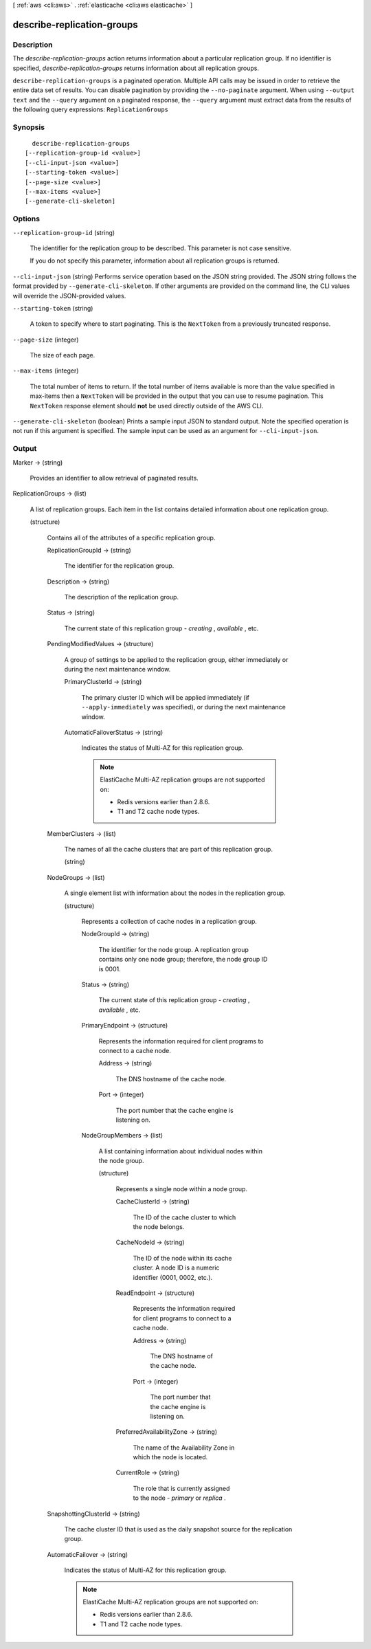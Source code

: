 [ :ref:`aws <cli:aws>` . :ref:`elasticache <cli:aws elasticache>` ]

.. _cli:aws elasticache describe-replication-groups:


***************************
describe-replication-groups
***************************



===========
Description
===========



The *describe-replication-groups* action returns information about a particular replication group. If no identifier is specified, *describe-replication-groups* returns information about all replication groups.



``describe-replication-groups`` is a paginated operation. Multiple API calls may be issued in order to retrieve the entire data set of results. You can disable pagination by providing the ``--no-paginate`` argument.
When using ``--output text`` and the ``--query`` argument on a paginated response, the ``--query`` argument must extract data from the results of the following query expressions: ``ReplicationGroups``


========
Synopsis
========

::

    describe-replication-groups
  [--replication-group-id <value>]
  [--cli-input-json <value>]
  [--starting-token <value>]
  [--page-size <value>]
  [--max-items <value>]
  [--generate-cli-skeleton]




=======
Options
=======

``--replication-group-id`` (string)


  The identifier for the replication group to be described. This parameter is not case sensitive.

   

  If you do not specify this parameter, information about all replication groups is returned.

  

``--cli-input-json`` (string)
Performs service operation based on the JSON string provided. The JSON string follows the format provided by ``--generate-cli-skeleton``. If other arguments are provided on the command line, the CLI values will override the JSON-provided values.

``--starting-token`` (string)
 

  A token to specify where to start paginating. This is the ``NextToken`` from a previously truncated response.

   

``--page-size`` (integer)
 

  The size of each page.

   

  

  

``--max-items`` (integer)
 

  The total number of items to return. If the total number of items available is more than the value specified in max-items then a ``NextToken`` will be provided in the output that you can use to resume pagination. This ``NextToken`` response element should **not** be used directly outside of the AWS CLI.

   

``--generate-cli-skeleton`` (boolean)
Prints a sample input JSON to standard output. Note the specified operation is not run if this argument is specified. The sample input can be used as an argument for ``--cli-input-json``.



======
Output
======

Marker -> (string)

  

  Provides an identifier to allow retrieval of paginated results.

  

  

ReplicationGroups -> (list)

  

  A list of replication groups. Each item in the list contains detailed information about one replication group.

  

  (structure)

    

    Contains all of the attributes of a specific replication group.

    

    ReplicationGroupId -> (string)

      

      The identifier for the replication group.

      

      

    Description -> (string)

      

      The description of the replication group.

      

      

    Status -> (string)

      

      The current state of this replication group - *creating* , *available* , etc.

      

      

    PendingModifiedValues -> (structure)

      

      A group of settings to be applied to the replication group, either immediately or during the next maintenance window.

      

      PrimaryClusterId -> (string)

        

        The primary cluster ID which will be applied immediately (if ``--apply-immediately`` was specified), or during the next maintenance window.

        

        

      AutomaticFailoverStatus -> (string)

        

        Indicates the status of Multi-AZ for this replication group.

         

        .. note::

          

          ElastiCache Multi-AZ replication groups are not supported on:

           

           
          * Redis versions earlier than 2.8.6.
           
          * T1 and T2 cache node types.
           

           

        

        

      

    MemberClusters -> (list)

      

      The names of all the cache clusters that are part of this replication group.

      

      (string)

        

        

      

    NodeGroups -> (list)

      

      A single element list with information about the nodes in the replication group.

      

      (structure)

        

        Represents a collection of cache nodes in a replication group.

        

        NodeGroupId -> (string)

          

          The identifier for the node group. A replication group contains only one node group; therefore, the node group ID is 0001.

          

          

        Status -> (string)

          

          The current state of this replication group - *creating* , *available* , etc.

          

          

        PrimaryEndpoint -> (structure)

          

          Represents the information required for client programs to connect to a cache node.

          

          Address -> (string)

            

            The DNS hostname of the cache node.

            

            

          Port -> (integer)

            

            The port number that the cache engine is listening on.

            

            

          

        NodeGroupMembers -> (list)

          

          A list containing information about individual nodes within the node group.

          

          (structure)

            

            Represents a single node within a node group.

            

            CacheClusterId -> (string)

              

              The ID of the cache cluster to which the node belongs.

              

              

            CacheNodeId -> (string)

              

              The ID of the node within its cache cluster. A node ID is a numeric identifier (0001, 0002, etc.).

              

              

            ReadEndpoint -> (structure)

              

              Represents the information required for client programs to connect to a cache node.

              

              Address -> (string)

                

                The DNS hostname of the cache node.

                

                

              Port -> (integer)

                

                The port number that the cache engine is listening on.

                

                

              

            PreferredAvailabilityZone -> (string)

              

              The name of the Availability Zone in which the node is located.

              

              

            CurrentRole -> (string)

              

              The role that is currently assigned to the node - *primary* or *replica* .

              

              

            

          

        

      

    SnapshottingClusterId -> (string)

      

      The cache cluster ID that is used as the daily snapshot source for the replication group.

      

      

    AutomaticFailover -> (string)

      

      Indicates the status of Multi-AZ for this replication group.

       

      .. note::

        

        ElastiCache Multi-AZ replication groups are not supported on:

         

         
        * Redis versions earlier than 2.8.6.
         
        * T1 and T2 cache node types.
         

         

      

      

    

  

